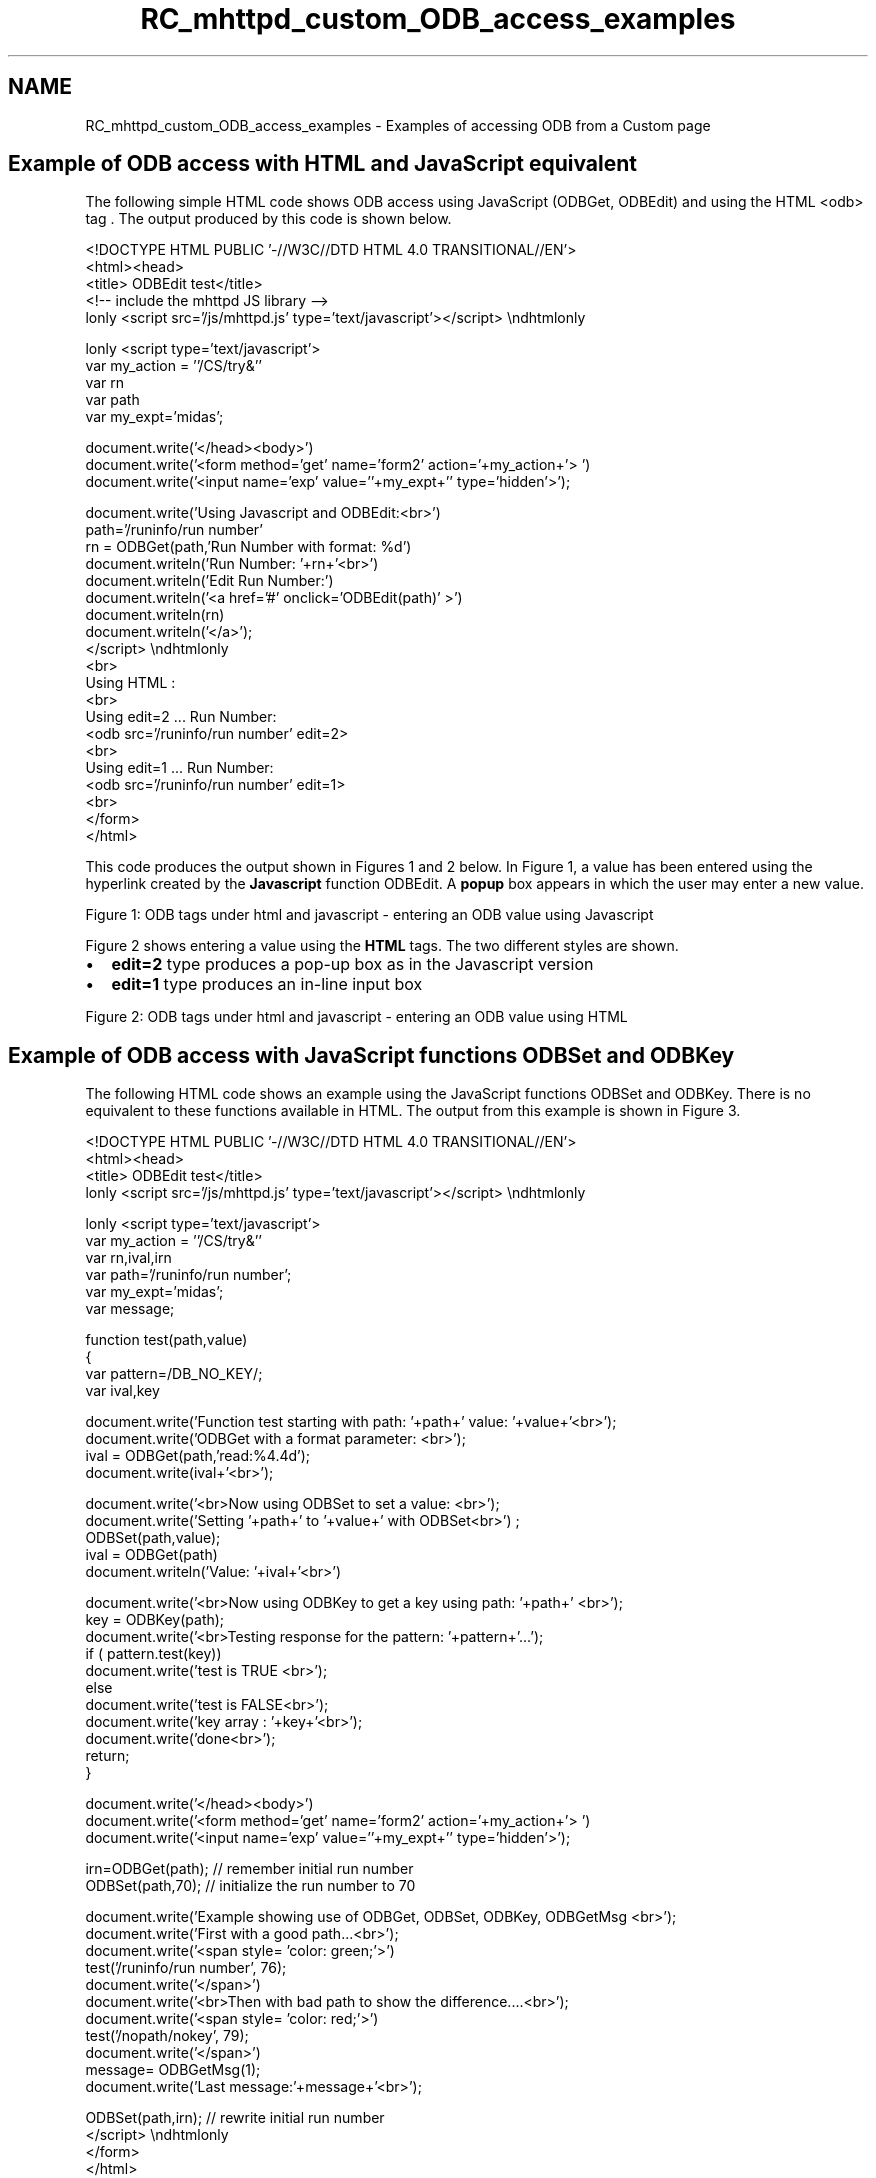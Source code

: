 .TH "RC_mhttpd_custom_ODB_access_examples" 3 "31 May 2012" "Version 2.3.0-0" "Midas" \" -*- nroff -*-
.ad l
.nh
.SH NAME
RC_mhttpd_custom_ODB_access_examples \- Examples of accessing ODB from a Custom page 

.br
.PP
.PP

.br
 
.SH "Example of ODB access with HTML and JavaScript equivalent"
.PP
The following simple HTML code shows ODB access using JavaScript (ODBGet, ODBEdit) and using the HTML  <odb> tag . The output produced by this code is shown below. 
.PP
.nf
<!DOCTYPE HTML PUBLIC '-//W3C//DTD HTML 4.0 TRANSITIONAL//EN'>
<html><head>
<title> ODBEdit test</title>
<!-- include the mhttpd JS library -->
\htmlonly <script src='/js/mhttpd.js' type='text/javascript'></script> \endhtmlonly

\htmlonly <script type='text/javascript'>
var my_action = ''/CS/try&''
var rn
var path
var my_expt='midas';

document.write('</head><body>')
document.write('<form method='get' name='form2' action='+my_action+'> ')
document.write('<input name='exp' value=''+my_expt+'' type='hidden'>');

document.write('Using Javascript and ODBEdit:<br>')
path='/runinfo/run number'
rn = ODBGet(path,'Run Number with format: %d')
document.writeln('Run Number: '+rn+'<br>')
document.writeln('Edit Run Number:')
document.writeln('<a href='#' onclick='ODBEdit(path)' >')
document.writeln(rn)
document.writeln('</a>');
</script> \endhtmlonly
<br>
Using HTML :
<br>
Using edit=2 ...  Run Number:
<odb src='/runinfo/run number' edit=2>
<br>
Using edit=1 ...  Run Number:
<odb src='/runinfo/run number' edit=1>
<br>
</form>
</html>

.fi
.PP
 
.br
.PP
This code produces the output shown in Figures 1 and 2 below. In Figure 1, a value has been entered using the hyperlink created by the \fBJavascript\fP function ODBEdit. A \fBpopup\fP box appears in which the user may enter a new value.
.PP

.br

.br

.br
  Figure 1: ODB tags under html and javascript - entering an ODB value using Javascript 
.br

.br

.br
   
.br

.br

.br
.PP
Figure 2 shows entering a value using the \fBHTML\fP tags. The two different styles are shown.
.IP "\(bu" 2
\fBedit=2\fP type produces a pop-up box as in the Javascript version
.IP "\(bu" 2
\fBedit=1\fP type produces an in-line input box
.PP
.PP

.br

.br

.br
  Figure 2: ODB tags under html and javascript - entering an ODB value using HTML 
.br

.br

.br
  
.br

.br

.br
 
.SH "Example of ODB access with JavaScript functions ODBSet and ODBKey"
.PP
The following HTML code shows an example using the JavaScript functions ODBSet and ODBKey. There is no equivalent to these functions available in HTML. The output from this example is shown in Figure 3.
.PP
.PP
.nf
<!DOCTYPE HTML PUBLIC '-//W3C//DTD HTML 4.0 TRANSITIONAL//EN'>
<html><head>
<title> ODBEdit test</title>
\htmlonly <script src='/js/mhttpd.js' type='text/javascript'></script> \endhtmlonly

\htmlonly <script type='text/javascript'>
var my_action = ''/CS/try&''
var rn,ival,irn
var path='/runinfo/run number';
var my_expt='midas';
var message;

function test(path,value)
{
var pattern=/DB_NO_KEY/;
var ival,key

document.write('Function test starting with path: '+path+' value: '+value+'<br>');
document.write('ODBGet with a format parameter:  <br>');
ival = ODBGet(path,'read:%4.4d');
document.write(ival+'<br>');

document.write('<br>Now using ODBSet to set a value: <br>');
document.write('Setting '+path+' to '+value+' with ODBSet<br>') ;
ODBSet(path,value);
ival = ODBGet(path)
document.writeln('Value: '+ival+'<br>')

document.write('<br>Now using ODBKey to get a key using path: '+path+' <br>');
key = ODBKey(path);
document.write('<br>Testing response for the pattern: '+pattern+'...');
 if ( pattern.test(key))
      document.write('test is TRUE <br>');
 else
      document.write('test is FALSE<br>');
document.write('key array : '+key+'<br>');
document.write('done<br>');
return;
}


document.write('</head><body>')
document.write('<form method='get' name='form2' action='+my_action+'> ')
document.write('<input name='exp' value=''+my_expt+'' type='hidden'>');

irn=ODBGet(path); // remember initial run number
ODBSet(path,70); // initialize the run number to 70

document.write('Example showing use of ODBGet, ODBSet, ODBKey, ODBGetMsg <br>');
document.write('First with a good path...<br>');
document.write('<span style= 'color: green;'>')
test('/runinfo/run number', 76);
document.write('</span>')
document.write('<br>Then with bad path to show the difference....<br>');
document.write('<span style= 'color: red;'>')
test('/nopath/nokey', 79);
document.write('</span>')
message= ODBGetMsg(1);
document.write('Last message:'+message+'<br>');

ODBSet(path,irn); // rewrite initial run number
</script> \endhtmlonly
</form>
</html>
.fi
.PP
.PP

.br

.br

.br
  Figure 3 Output from above example code showing ODB access with JS built-in functions 
.br

.br

.br
  
.br

.br

.br
 
.SH "Example of ODB access with arrays"
.PP
Accessing ODB values can slow the page update considerably where there are many values to access. The access time can be cut considerably by having most of the input and output data in arrays.
.PP
 Note that writing arrays with ODBSet has been supported since \fBMay 2010\fP . 
.PP
In the following example, the raw data is provided in two large arrays. Some of this data is used in logical calculations (done in JavaScript) to determine the state of various devices, and the result is output into an array in the ODB in order to colour various items with the use of 'fills' on the image pages. 
.br
 In this example, the arrays PLCR,PLCA in the odb are read into arrays in JavaScript in the function get_PLC_arrays in the file custom_functions.js. Calculated data stored as an array in the odb are read into an array CAL. 
.PP
.nf
// custom_fuctions.js
// globals
var equipment_path='/Equipment/TpcGasPlc/';
var gascalc_array = equipment_path + 'GasCalc/Variables/Calculated[*]';
var variables_path = equipment_path + 'Variables/';
var plcr_path = variables_path + 'PLCR'; // indices of these PLC arrays are in names.js
var plca_path = variables_path + 'PLCA';

var PLCR=[];
var PLCA=[];
var CAL=[];

function get_PLC_arrays()
{  // get the arrays in one go
   // returns 0=success or 1=failure
 
  var pattern1=/DB_NO_KEY/;
  var pattern2=/undefined/;

  var i,idx;
    
  PLCR =     ODBGet(plcr_path+ '[*]');
  if ( pattern1.test(PLCR) ||  pattern2.test(PLCR)  )
  {
      alert ('get_PLCR_array: ERROR '+PLCR+' from ODBGet('+plcr_path+'[*])' );
      return 1;
  } 
  
   PLCA = ODBGet(plca_path+ '[*]', '%9.5f'); // the required values are float
   if ( pattern1.test(PLCA) ||  pattern2.test(PLCA)  )
   {
      alert ('get_PLCA_array: ERROR '+PLCA+' from ODBGet('+plca_path+'[*])' );
      return 1;
   }
              
// get Calculated array
   CAL = ODBGet(gascalc_array, '%d'); // the required values are INT
   if ( pattern1.test(CAL) ||  pattern2.test(CAL)  )
   {
      alert ('get_CAL_array: ERROR '+CAL+' from ODBGet('+gascalc_array+')' );
      return 1;
   }

   return 0; // success
}

..........

.fi
.PP
.PP
For each of the gas pages, various items are calculated and the CAL array is updated for each item. At the end of all calculations, the CAL array is written back into the ODB.
.PP
.PP
.nf
<!-- GasPage.html -->
.......

<!-- js_functions!   custom_functions.js defined by  ODB key  /custom/js_functions!  -->
\htmlonly <script type='text/javascript'  src='js_functions!'>
</script> \endhtmlonly
</head><body>


\htmlonly <script>
//Read all the arrays from the ODB
var plc_error = get_PLC_arrays();
.....
calculate_device(G2VA1_STAT,G2VA1,plc_error); // saves result to CAL array
......
calculate_logical(17,PU_Box,plc_error); // saves result to CAL array
......
ODBSet(gascalc_array, CAL); // write CAL array into ODB after all calculations
</script> \endhtmlonly
</body>
</html>
.fi
.PP
.PP
.PP

.br
  
